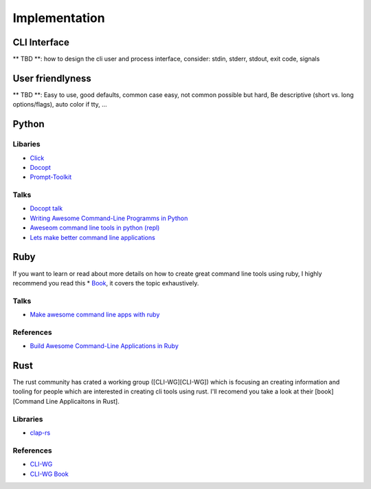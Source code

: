 Implementation
==============

CLI Interface
+++++++++++++
** TBD **: how to design the cli user and process interface, consider: stdin, stderr, stdout, exit code, signals

User friendlyness
+++++++++++++++++
** TBD **:  Easy to use, good defaults, common case easy, not common possible but hard, Be descriptive (short vs. long options/flags), auto color if tty, ...

Python
++++++

Libaries
--------
* `Click <https://click.palletsprojects.com/en/7.x/>`_
* `Docopt <http://docopt.org/>`_
* `Prompt-Toolkit <https://python-prompt-toolkit.readthedocs.io/en/master/>`_

Talks
-----
* `Docopt talk <https://www.youtube.com/watch?v=pXhcPJK5cMc>`_
* `Writing Awesome Command-Line Programms in Python <https://www.youtube.com/watch?v=gR73nLbbgqY>`_
* `Aweseom command line tools in python (repl) <https://www.youtube.com/watch?v=hJhZhLg3obk>`_
* `Lets make better command line applications <https://www.youtube.com/watch?v=ubXXmQzzNGo>`_


Ruby
++++
If you want to learn or read about more details on how to create great command line tools using ruby,
I highly recommend you read this * `Book <https://pragprog.com/book/dccar/build-awesome-command-line-applications-in-ruby>`_,
it covers the topic exhaustively.

Talks
-----
* `Make awesome command line apps with ruby <https://www.youtube.com/watch?v=1ILEw6Qca3U>`_

References
----------
* `Build Awesome Command-Line Applications in Ruby <https://pragprog.com/book/dccar/build-awesome-command-line-applications-in-ruby>`_


Rust
++++
The rust community has crated a working group ([CLI-WG][CLI-WG]) which is focusing an creating information and tooling
for people which are interested in creating cli tools using rust. I'll recomend you take a look at their [book][Command Line Applicaitons in Rust].

Libraries
---------
* `clap-rs <https://clap.rs/>`_

References
----------
* `CLI-WG <https://github.com/rust-lang-nursery/cli-wg>`_
* `CLI-WG Book <https://rust-lang-nursery.github.io/cli-wg/>`_


